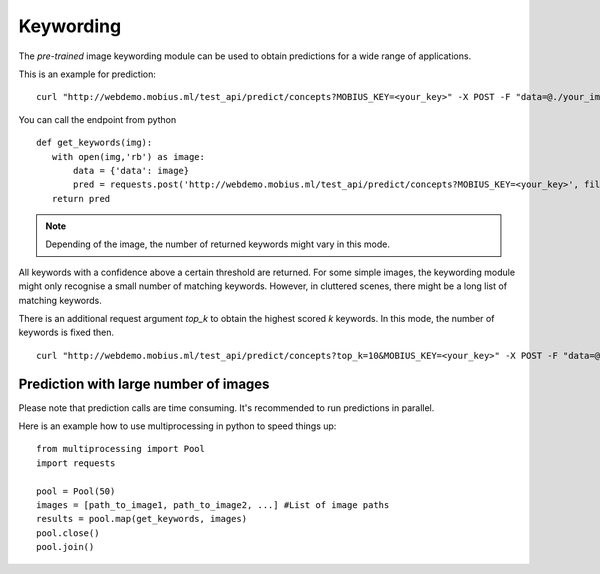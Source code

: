 Keywording
==========

The *pre-trained* image keywording module can be used to obtain predictions for a wide range of applications.

This is an example for prediction:
::

  curl "http://webdemo.mobius.ml/test_api/predict/concepts?MOBIUS_KEY=<your_key>" -X POST -F "data=@./your_image.jpg"

You can call the endpoint from python
::

  def get_keywords(img):
     with open(img,'rb') as image:
         data = {'data': image}
         pred = requests.post('http://webdemo.mobius.ml/test_api/predict/concepts?MOBIUS_KEY=<your_key>', files=data).json()
     return pred

.. note::

    Depending of the image, the number of returned keywords might vary in this mode.

All keywords with a confidence above a certain threshold are returned.
For some simple images, the keywording module might only recognise a small number of matching keywords.
However, in cluttered scenes, there might be a long list of matching keywords.

There is an additional request argument `top_k` to obtain the highest scored `k` keywords.
In this mode, the number of keywords is fixed then.
::

  curl "http://webdemo.mobius.ml/test_api/predict/concepts?top_k=10&MOBIUS_KEY=<your_key>" -X POST -F "data=@./your_image.jpg"


Prediction with large number of images
^^^^^^^^^^^^^^^^^^^^^^^^^^^^^^^^^^^^^^^^

Please note that prediction calls are time consuming. It's recommended to run predictions
in parallel.

Here is an example how to use multiprocessing in python to speed things up:

::

  from multiprocessing import Pool
  import requests

  pool = Pool(50)
  images = [path_to_image1, path_to_image2, ...] #List of image paths
  results = pool.map(get_keywords, images)
  pool.close()
  pool.join()
